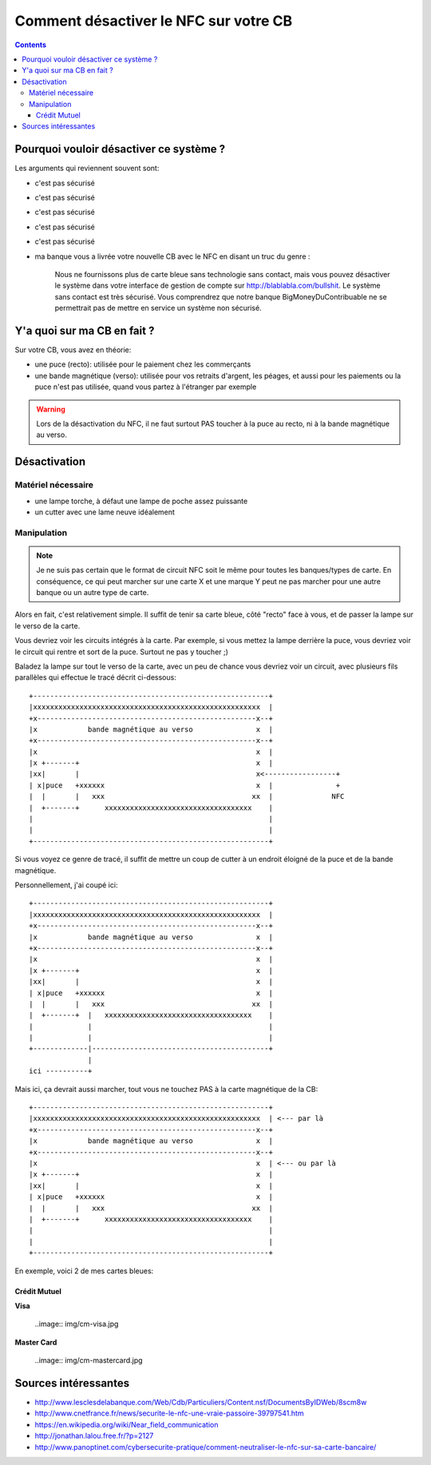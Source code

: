 ======================================
Comment désactiver le NFC sur votre CB
======================================

.. contents::

Pourquoi vouloir désactiver ce système ?
----------------------------------------

Les arguments qui reviennent souvent sont:

- c'est pas sécurisé
- c'est pas sécurisé
- c'est pas sécurisé
- c'est pas sécurisé
- c'est pas sécurisé
- ma banque vous a livrée votre nouvelle CB avec le NFC en disant un truc du
  genre :

    Nous ne fournissons plus de carte bleue sans technologie sans contact, mais
    vous pouvez désactiver le système dans votre interface de gestion de compte
    sur http://blablabla.com/bullshit. Le système sans contact est très
    sécurisé. Vous comprendrez que notre banque BigMoneyDuContribuable ne se
    permettrait pas de mettre en service un système non sécurisé.

Y'a quoi sur ma CB en fait ?
----------------------------

Sur votre CB, vous avez en théorie:

- une puce (recto): utilisée pour le paiement chez les commerçants

- une bande magnétique (verso): utilisée pour vos retraits d'argent, les péages, et aussi pour les paiements
  ou la puce n'est pas utilisée, quand vous partez à l'étranger par exemple

.. Warning::

    Lors de la désactivation du NFC, il ne faut surtout PAS toucher à la puce
    au recto, ni à la bande magnétique au verso.


Désactivation
-------------

Matériel nécessaire
+++++++++++++++++++

- une lampe torche, à défaut une lampe de poche assez puissante
- un cutter avec une lame neuve idéalement

Manipulation
++++++++++++

.. Note::

    Je ne suis pas certain que le format de circuit NFC soit le même pour
    toutes les banques/types de carte. En conséquence, ce qui peut marcher sur
    une carte X et une marque Y peut ne pas marcher pour une autre banque ou un
    autre type de carte.

Alors en fait, c'est relativement simple. Il suffit de tenir sa carte bleue,
côté "recto" face à vous, et de passer la lampe sur le verso de la carte.

Vous devriez voir les circuits intégrés à la carte. Par exemple, si vous mettez
la lampe derrière la puce, vous devriez voir le circuit qui rentre et sort de
la puce. Surtout ne pas y toucher ;)

Baladez la lampe sur tout le verso de la carte, avec un peu de chance vous
devriez voir un circuit, avec plusieurs fils parallèles qui effectue le tracé
décrit ci-dessous: ::


      +--------------------------------------------------------+
      |xxxxxxxxxxxxxxxxxxxxxxxxxxxxxxxxxxxxxxxxxxxxxxxxxxxxxx  |
      +x----------------------------------------------------x--+
      |x            bande magnétique au verso               x  |
      +x----------------------------------------------------x--+
      |x                                                    x  |
      |x +-------+                                          x  |
      |xx|       |                                          x<-----------------+
      | x|puce   +xxxxxx                                    x  |               +
      |  |       |   xxx                                   xx  |              NFC
      |  +-------+      xxxxxxxxxxxxxxxxxxxxxxxxxxxxxxxxxxx    |
      |                                                        |
      |                                                        |
      +--------------------------------------------------------+


Si vous voyez ce genre de tracé, il suffit de mettre un coup de cutter à un
endroit éloigné de la puce et de la bande magnétique.

Personnellement, j'ai coupé ici: ::

      +--------------------------------------------------------+
      |xxxxxxxxxxxxxxxxxxxxxxxxxxxxxxxxxxxxxxxxxxxxxxxxxxxxxx  |
      +x----------------------------------------------------x--+
      |x            bande magnétique au verso               x  |
      +x----------------------------------------------------x--+
      |x                                                    x  |
      |x +-------+                                          x  |
      |xx|       |                                          x  |
      | x|puce   +xxxxxx                                    x  |
      |  |       |   xxx                                   xx  |
      |  +-------+  |   xxxxxxxxxxxxxxxxxxxxxxxxxxxxxxxxxxx    |
      |             |                                          |
      |             |                                          |
      +-------------|------------------------------------------+
                    |
      ici ----------+

Mais ici, ça devrait aussi marcher, tout vous ne touchez PAS à la carte
magnétique de la CB: ::

      +--------------------------------------------------------+
      |xxxxxxxxxxxxxxxxxxxxxxxxxxxxxxxxxxxxxxxxxxxxxxxxxxxxxx  | <--- par là
      +x----------------------------------------------------x--+
      |x            bande magnétique au verso               x  |
      +x----------------------------------------------------x--+
      |x                                                    x  | <--- ou par là
      |x +-------+                                          x  |
      |xx|       |                                          x  |
      | x|puce   +xxxxxx                                    x  |
      |  |       |   xxx                                   xx  |
      |  +-------+      xxxxxxxxxxxxxxxxxxxxxxxxxxxxxxxxxxx    |
      |                                                        |
      |                                                        |
      +--------------------------------------------------------+

En exemple, voici 2 de mes cartes bleues:

Crédit Mutuel
~~~~~~~~~~~~~

**Visa**

    ..image:: img/cm-visa.jpg

**Master Card**

    ..image:: img/cm-mastercard.jpg

Sources intéressantes
---------------------

- http://www.lesclesdelabanque.com/Web/Cdb/Particuliers/Content.nsf/DocumentsByIDWeb/8scm8w
- http://www.cnetfrance.fr/news/securite-le-nfc-une-vraie-passoire-39797541.htm
- https://en.wikipedia.org/wiki/Near_field_communication
- http://jonathan.lalou.free.fr/?p=2127
- http://www.panoptinet.com/cybersecurite-pratique/comment-neutraliser-le-nfc-sur-sa-carte-bancaire/
